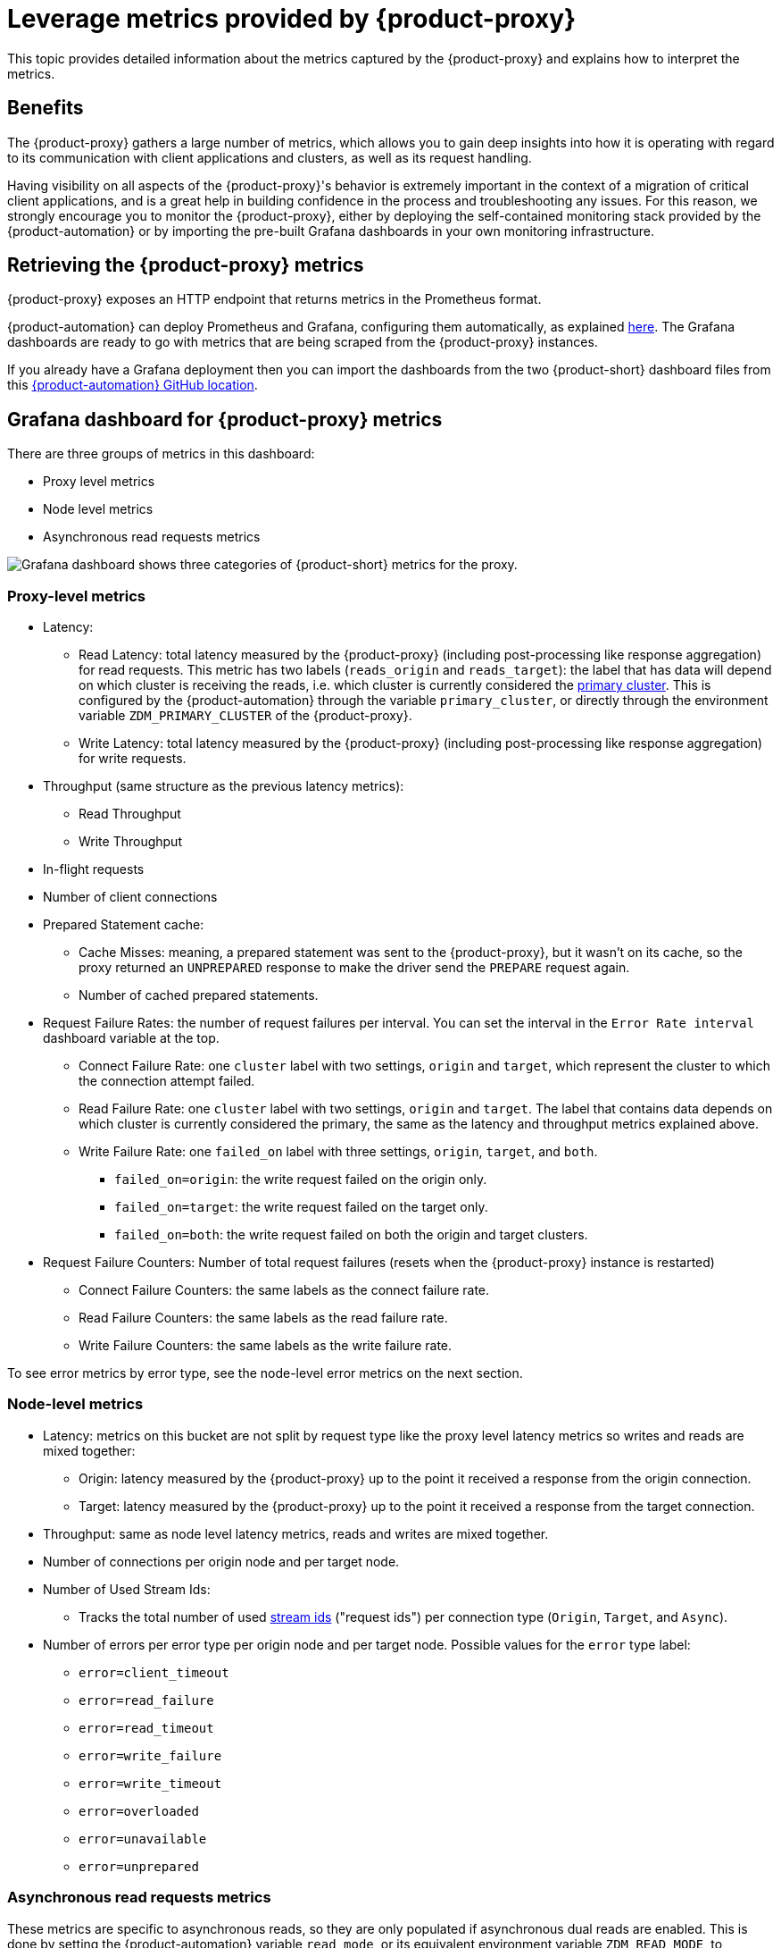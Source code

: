 = Leverage metrics provided by {product-proxy}
:page-tag: migration,zdm,zero-downtime,metrics

This topic provides detailed information about the metrics captured by the {product-proxy} and explains how to interpret the metrics. 

== Benefits

The {product-proxy} gathers a large number of metrics, which allows you to gain deep insights into how it is operating with regard to its communication with client applications and clusters, as well as its request handling.

Having visibility on all aspects of the {product-proxy}'s behavior is extremely important in the context of a migration of critical client applications, and is a great help in building confidence in the process and troubleshooting any issues.
For this reason, we strongly encourage you to monitor the {product-proxy}, either by deploying the self-contained monitoring stack provided by the {product-automation} or by importing the pre-built Grafana dashboards in your own monitoring infrastructure.

== Retrieving the {product-proxy} metrics

{product-proxy} exposes an HTTP endpoint that returns metrics in the Prometheus format.  

{product-automation} can deploy Prometheus and Grafana, configuring them automatically, as explained xref:deploy-proxy-monitoring.adoc#_setting_up_the_monitoring_stack[here].
The Grafana dashboards are ready to go with metrics that are being scraped from the {product-proxy} instances.

If you already have a Grafana deployment then you can import the dashboards from the two {product-short} dashboard files from this https://github.com/datastax/zdm-proxy-automation/tree/main/grafana-dashboards[{product-automation} GitHub location].
 
== Grafana dashboard for {product-proxy} metrics

There are three groups of metrics in this dashboard:

* Proxy level metrics
* Node level metrics
* Asynchronous read requests metrics

image::zdm-grafana-proxy-dashboard1.png[Grafana dashboard shows three categories of {product-short} metrics for the proxy.]

=== Proxy-level metrics

* Latency:
** Read Latency: total latency measured by the {product-proxy} (including post-processing like response aggregation) for read requests.
This metric has two labels (`reads_origin` and `reads_target`): the label that has data will depend on which cluster is receiving the reads, i.e. which cluster is currently considered the xref:glossary.adoc#_primary_cluster[primary cluster].
This is configured by the {product-automation} through the variable `primary_cluster`, or directly through the environment variable `ZDM_PRIMARY_CLUSTER` of the {product-proxy}.
** Write Latency: total latency measured by the {product-proxy} (including post-processing like response aggregation) for write requests.

* Throughput (same structure as the previous latency metrics):
** Read Throughput
** Write Throughput

* In-flight requests

* Number of client connections

* Prepared Statement cache:
** Cache Misses: meaning, a prepared statement was sent to the {product-proxy}, but it wasn't on its cache, so the proxy returned an `UNPREPARED` response to make the driver send the `PREPARE` request again.
** Number of cached prepared statements.

* Request Failure Rates: the number of request failures per interval.
You can set the interval in the `Error Rate interval` dashboard variable at the top.
** Connect Failure Rate: one `cluster` label with two settings, `origin` and `target`, which represent the cluster to which the connection attempt failed.
** Read Failure Rate: one `cluster` label with two settings, `origin` and `target`.
The label that contains data depends on which cluster is currently considered the primary, the same as the latency and throughput metrics explained above.
** Write Failure Rate: one `failed_on` label with three settings, `origin`, `target`, and `both`.
*** `failed_on=origin`: the write request failed on the origin only.
*** `failed_on=target`: the write request failed on the target only.
*** `failed_on=both`: the write request failed on both the origin and target clusters.

* Request Failure Counters: Number of total request failures (resets when the {product-proxy} instance is restarted)
** Connect Failure Counters: the same labels as the connect failure rate.
** Read Failure Counters: the same labels as the read failure rate.
** Write Failure Counters: the same labels as the write failure rate.

To see error metrics by error type, see the node-level error metrics on the next section.

[[_node_level_metrics]]
=== Node-level metrics

* Latency: metrics on this bucket are not split by request type like the proxy level latency metrics so writes and reads are mixed together:
** Origin: latency measured by the {product-proxy} up to the point it received a response from the origin connection.
** Target: latency measured by the {product-proxy} up to the point it received a response from the target connection.

* Throughput: same as node level latency metrics, reads and writes are mixed together.

* Number of connections per origin node and per target node.

* Number of Used Stream Ids:
** Tracks the total number of used xref:manage-proxy-instances.adoc#zdm_proxy_max_stream_ids[stream ids] ("request ids") per connection type (`Origin`, `Target`, and `Async`).

* Number of errors per error type per origin node and per target node.
Possible values for the `error` type label:
+
** `error=client_timeout`
** `error=read_failure`
** `error=read_timeout`
** `error=write_failure`
** `error=write_timeout`
** `error=overloaded`
** `error=unavailable`
** `error=unprepared`

[[_asynchronous_read_requests_metrics]]
=== Asynchronous read requests metrics

These metrics are specific to asynchronous reads, so they are only populated if asynchronous dual reads are enabled.
This is done by setting the {product-automation} variable `read_mode`, or its equivalent environment variable `ZDM_READ_MODE`, to `DUAL_ASYNC_ON_SECONDARY` as explained xref:enable-async-dual-reads.adoc[here].

These metrics track:

* Latency.
* Throughput.
* Number of dedicated connections per node for async reads: whether it's origin or target connections depends on the {product-proxy} configuration.
That is, if the primary cluster is the origin cluster, then the asynchronous reads are sent to the target cluster.
* Number of errors per error type per node.

=== Insights via the {product-proxy} metrics

Some examples of problems manifesting on these metrics:

* Number of client connections close to 1000 per {product-proxy} instance: by default, {product-proxy} starts rejecting client connections after having accepted 1000 of them.
* Always increasing Prepared Statement cache metrics: both the **entries** and **misses** metrics.
* Error metrics depending on the error type: these need to be evaluated on a per-case basis.

== Go runtime metrics dashboard and system dashboard

This dashboard in Grafana is not as important as the {product-proxy} dashboard. However, it may be useful to troubleshoot performance issues.
Here you can see memory usage, Garbage Collection (GC) duration, open fds (file descriptors - useful to detect leaked connections), and the number of goroutines:

image::zdm-golang-dashboard.png[Golang metrics dashboard example is shown.]

Some examples of problem areas on these Go runtime metrics:

* An always increasing “open fds” metric.
* GC latencies in (or close to) the triple digits of milliseconds frequently.
* Always increasing memory usage.
* Always increasing number of goroutines.

The {product-short} monitoring stack also includes a system-level dashboard collected through the Prometheus Node Exporter.
This dashboard contains hardware and OS-level metrics for the host on which the proxy runs.
This can be useful to check the available resources and identify low-level bottlenecks or issues.
